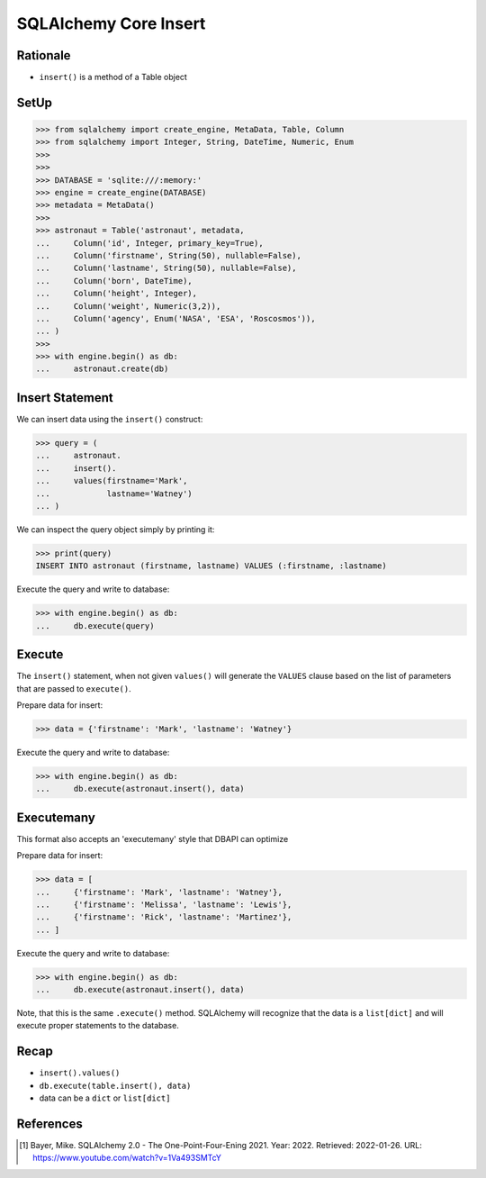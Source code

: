 SQLAlchemy Core Insert
======================


Rationale
---------
* ``insert()`` is a method of a Table object


SetUp
-----
>>> from sqlalchemy import create_engine, MetaData, Table, Column
>>> from sqlalchemy import Integer, String, DateTime, Numeric, Enum
>>>
>>>
>>> DATABASE = 'sqlite:///:memory:'
>>> engine = create_engine(DATABASE)
>>> metadata = MetaData()
>>>
>>> astronaut = Table('astronaut', metadata,
...     Column('id', Integer, primary_key=True),
...     Column('firstname', String(50), nullable=False),
...     Column('lastname', String(50), nullable=False),
...     Column('born', DateTime),
...     Column('height', Integer),
...     Column('weight', Numeric(3,2)),
...     Column('agency', Enum('NASA', 'ESA', 'Roscosmos')),
... )
>>>
>>> with engine.begin() as db:
...     astronaut.create(db)


Insert Statement
----------------
We can insert data using the ``insert()`` construct:

>>> query = (
...     astronaut.
...     insert().
...     values(firstname='Mark',
...            lastname='Watney')
... )

We can inspect the query object simply by printing it:

>>> print(query)
INSERT INTO astronaut (firstname, lastname) VALUES (:firstname, :lastname)

Execute the query and write to database:

>>> with engine.begin() as db:
...     db.execute(query)


Execute
-------
The ``insert()`` statement, when not given ``values()`` will generate the
``VALUES`` clause based on the list of parameters that are passed to
``execute()``.

Prepare data for insert:

>>> data = {'firstname': 'Mark', 'lastname': 'Watney'}

Execute the query and write to database:

>>> with engine.begin() as db:
...     db.execute(astronaut.insert(), data)


Executemany
-----------
This format also accepts an 'executemany' style that DBAPI can optimize

Prepare data for insert:

>>> data = [
...     {'firstname': 'Mark', 'lastname': 'Watney'},
...     {'firstname': 'Melissa', 'lastname': 'Lewis'},
...     {'firstname': 'Rick', 'lastname': 'Martinez'},
... ]

Execute the query and write to database:

>>> with engine.begin() as db:
...     db.execute(astronaut.insert(), data)

Note, that this is the same ``.execute()`` method. SQLAlchemy will recognize
that the data is a ``list[dict]`` and will execute proper statements to the
database.


Recap
-----
* ``insert().values()``
* ``db.execute(table.insert(), data)``
* data can be a ``dict`` or ``list[dict]``


References
----------
.. [#ytSQLAlchemy20] Bayer, Mike. SQLAlchemy 2.0 - The One-Point-Four-Ening 2021. Year: 2022. Retrieved: 2022-01-26. URL: https://www.youtube.com/watch?v=1Va493SMTcY
